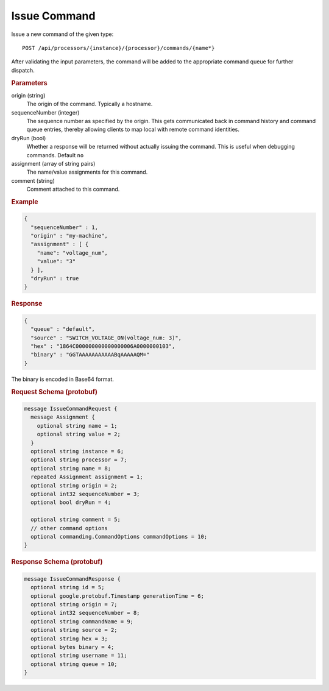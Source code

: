 Issue Command
=============

Issue a new command of the given type::

    POST /api/processors/{instance}/{processor}/commands/{name*}


After validating the input parameters, the command will be added to the appropriate command queue for further dispatch.

.. rubric:: Parameters

origin (string)
    The origin of the command. Typically a hostname.

sequenceNumber (integer)
    The sequence number as specified by the origin. This gets communicated back in command history and command queue entries, thereby allowing clients to map local with remote command identities.

dryRun (bool)
    Whether a response will be returned without actually issuing the command. This is useful when debugging commands. Default ``no``

assignment (array of string pairs)
    The name/value assignments for this command.

comment (string)
    Comment attached to this command.


.. rubric:: Example
.. code-block:: json

    {
      "sequenceNumber" : 1,
      "origin" : "my-machine",
      "assignment" : [ {
        "name": "voltage_num",
        "value": "3"
      } ],
      "dryRun" : true
    }


.. rubric:: Response
.. code-block:: json

    {
      "queue" : "default",
      "source" : "SWITCH_VOLTAGE_ON(voltage_num: 3)",
      "hex" : "1864C000000000000000006A0000000103",
      "binary" : "GGTAAAAAAAAAAABqAAAAAQM="
    }

The binary is encoded in Base64 format.

.. rubric:: Request Schema (protobuf)
.. code-block:: proto

    message IssueCommandRequest {
      message Assignment {
        optional string name = 1;
        optional string value = 2;
      }
      optional string instance = 6;
      optional string processor = 7;
      optional string name = 8;
      repeated Assignment assignment = 1;
      optional string origin = 2;
      optional int32 sequenceNumber = 3;
      optional bool dryRun = 4;
      
      optional string comment = 5;
      // other command options
      optional commanding.CommandOptions commandOptions = 10;
    }


.. rubric:: Response Schema (protobuf)
.. code-block:: proto

    message IssueCommandResponse {
      optional string id = 5;
      optional google.protobuf.Timestamp generationTime = 6;
      optional string origin = 7;
      optional int32 sequenceNumber = 8;
      optional string commandName = 9;
      optional string source = 2;
      optional string hex = 3;
      optional bytes binary = 4;
      optional string username = 11;
      optional string queue = 10;
    }
